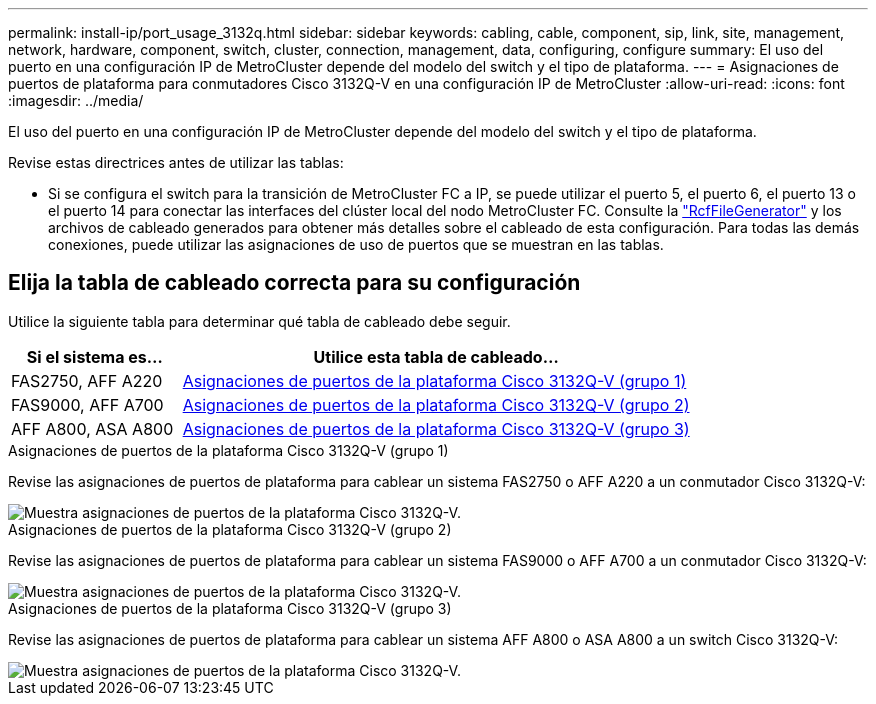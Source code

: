 ---
permalink: install-ip/port_usage_3132q.html 
sidebar: sidebar 
keywords: cabling, cable, component, sip, link, site, management, network, hardware, component, switch, cluster, connection, management, data, configuring, configure 
summary: El uso del puerto en una configuración IP de MetroCluster depende del modelo del switch y el tipo de plataforma. 
---
= Asignaciones de puertos de plataforma para conmutadores Cisco 3132Q-V en una configuración IP de MetroCluster
:allow-uri-read: 
:icons: font
:imagesdir: ../media/


[role="lead"]
El uso del puerto en una configuración IP de MetroCluster depende del modelo del switch y el tipo de plataforma.

Revise estas directrices antes de utilizar las tablas:

* Si se configura el switch para la transición de MetroCluster FC a IP, se puede utilizar el puerto 5, el puerto 6, el puerto 13 o el puerto 14 para conectar las interfaces del clúster local del nodo MetroCluster FC. Consulte la link:https://mysupport.netapp.com/site/tools/tool-eula/rcffilegenerator["RcfFileGenerator"^] y los archivos de cableado generados para obtener más detalles sobre el cableado de esta configuración. Para todas las demás conexiones, puede utilizar las asignaciones de uso de puertos que se muestran en las tablas.




== Elija la tabla de cableado correcta para su configuración

Utilice la siguiente tabla para determinar qué tabla de cableado debe seguir.

[cols="25,75"]
|===
| Si el sistema es... | Utilice esta tabla de cableado... 


 a| 
FAS2750, AFF A220
| <<table_1_cisco_3132q,Asignaciones de puertos de la plataforma Cisco 3132Q-V (grupo 1)>> 


| FAS9000, AFF A700 | <<table_2_cisco_3132q,Asignaciones de puertos de la plataforma Cisco 3132Q-V (grupo 2)>> 


| AFF A800, ASA A800 | <<table_3_cisco_3132q,Asignaciones de puertos de la plataforma Cisco 3132Q-V (grupo 3)>> 
|===
.Asignaciones de puertos de la plataforma Cisco 3132Q-V (grupo 1)
Revise las asignaciones de puertos de plataforma para cablear un sistema FAS2750 o AFF A220 a un conmutador Cisco 3132Q-V:

image::../media/mcc-ip-cabling-a-fas2750-or-a220-to-a-cisco-3132q-v-switch.png[Muestra asignaciones de puertos de la plataforma Cisco 3132Q-V.]

.Asignaciones de puertos de la plataforma Cisco 3132Q-V (grupo 2)
Revise las asignaciones de puertos de plataforma para cablear un sistema FAS9000 o AFF A700 a un conmutador Cisco 3132Q-V:

image::../media/mcc-ip-cabling-a-fas9000-or-aff-a700-to-a-cisco-3132q-v-switch.png[Muestra asignaciones de puertos de la plataforma Cisco 3132Q-V.]

.Asignaciones de puertos de la plataforma Cisco 3132Q-V (grupo 3)
Revise las asignaciones de puertos de plataforma para cablear un sistema AFF A800 o ASA A800 a un switch Cisco 3132Q-V:

image::../media/cabling-an-aff-a800-to-a-cisco-3132q-v-switch.png[Muestra asignaciones de puertos de la plataforma Cisco 3132Q-V.]
